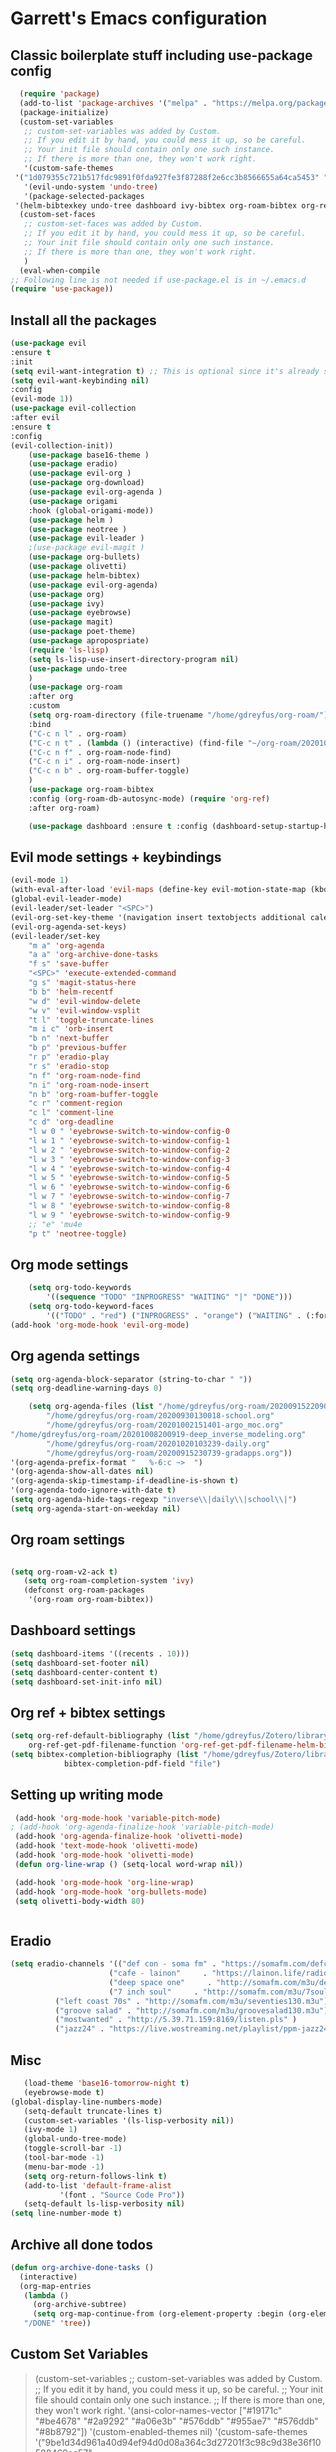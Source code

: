 * Garrett's Emacs configuration
** Classic boilerplate stuff including use-package config
 #+BEGIN_SRC emacs-lisp
      (require 'package)
      (add-to-list 'package-archives '("melpa" . "https://melpa.org/packages/"))
      (package-initialize)
      (custom-set-variables
       ;; custom-set-variables was added by Custom.
       ;; If you edit it by hand, you could mess it up, so be careful.
       ;; Your init file should contain only one such instance.
       ;; If there is more than one, they won't work right.
       '(custom-safe-themes
	 '("1d079355c721b517fdc9891f0fda927fe3f87288f2e6cc3b8566655a64ca5453" "34ed3e2fa4a1cb2ce7400c7f1a6c8f12931d8021435bad841fdc1192bd1cc7da" default))
       '(evil-undo-system 'undo-tree)
       '(package-selected-packages
	 '(helm-bibtexkey undo-tree dashboard ivy-bibtex org-roam-bibtex org-ref evil-magit base16-theme treemacs evil-org helm evil)))
      (custom-set-faces
       ;; custom-set-faces was added by Custom.
       ;; If you edit it by hand, you could mess it up, so be careful.
       ;; Your init file should contain only one such instance.
       ;; If there is more than one, they won't work right.
       )
      (eval-when-compile
	;; Following line is not needed if use-package.el is in ~/.emacs.d
	(require 'use-package))

 #+END_SRC  
** Install all the packages
 #+BEGIN_SRC emacs-lisp
   (use-package evil
   :ensure t
   :init
   (setq evil-want-integration t) ;; This is optional since it's already set to t by default.
   (setq evil-want-keybinding nil)
   :config
   (evil-mode 1))
   (use-package evil-collection
   :after evil
   :ensure t
   :config
   (evil-collection-init))
       (use-package base16-theme )
       (use-package eradio)
       (use-package evil-org )
       (use-package org-download)
       (use-package evil-org-agenda )
       (use-package origami 
	   :hook (global-origami-mode))
       (use-package helm )
       (use-package neotree )
       (use-package evil-leader )
       ;(use-package evil-magit )
       (use-package org-bullets)
       (use-package olivetti)
       (use-package helm-bibtex)
       (use-package evil-org-agenda)
       (use-package org)
       (use-package ivy)
       (use-package eyebrowse)
       (use-package magit)
       (use-package poet-theme)
       (use-package apropospriate)
       (require 'ls-lisp)
       (setq ls-lisp-use-insert-directory-program nil)
       (use-package undo-tree
       )
       (use-package org-roam
	   :after org
	   :custom
	   (setq org-roam-directory (file-truename "/home/gdreyfus/org-roam/"))
	   :bind
	   ("C-c n l" . org-roam)
	   ("C-c n t" . (lambda () (interactive) (find-file "~/org-roam/20201020103239-daily.org")))
	   ("C-c n f" . org-roam-node-find)
	   ("C-c n i" . org-roam-node-insert)
	   ("C-c n b" . org-roam-buffer-toggle)
	   )
       (use-package org-roam-bibtex
	   :config (org-roam-db-autosync-mode) (require 'org-ref)
	   :after org-roam)

       (use-package dashboard :ensure t :config (dashboard-setup-startup-hook))

 #+END_SRC
 
** Evil mode settings + keybindings
 #+BEGIN_SRC emacs-lisp
   (evil-mode 1)
   (with-eval-after-load 'evil-maps (define-key evil-motion-state-map (kbd "RET") nil))
   (global-evil-leader-mode)
   (evil-leader/set-leader "<SPC>")
   (evil-org-set-key-theme '(navigation insert textobjects additional calendar))
   (evil-org-agenda-set-keys)
   (evil-leader/set-key
	   "m a" 'org-agenda
	   "a a" 'org-archive-done-tasks
	   "f s" 'save-buffer
	   "<SPC>" 'execute-extended-command
	   "g s" 'magit-status-here
	   "b b" 'helm-recentf
	   "w d" 'evil-window-delete
	   "w v" 'evil-window-vsplit
	   "t l" 'toggle-truncate-lines
	   "m i c" 'orb-insert
	   "b n" 'next-buffer
	   "b p" 'previous-buffer
	   "r p" 'eradio-play
	   "r s" 'eradio-stop
	   "n f" 'org-roam-node-find
	   "n i" 'org-roam-node-insert
	   "n b" 'org-roam-buffer-toggle
	   "c r" 'comment-region
	   "c l" 'comment-line
	   "c d" 'org-deadline
	   "l w 0 " 'eyebrowse-switch-to-window-config-0
	   "l w 1 " 'eyebrowse-switch-to-window-config-1
	   "l w 2 " 'eyebrowse-switch-to-window-config-2
	   "l w 3 " 'eyebrowse-switch-to-window-config-3
	   "l w 4 " 'eyebrowse-switch-to-window-config-4
	   "l w 5 " 'eyebrowse-switch-to-window-config-5
	   "l w 6 " 'eyebrowse-switch-to-window-config-6
	   "l w 7 " 'eyebrowse-switch-to-window-config-7
	   "l w 8 " 'eyebrowse-switch-to-window-config-8
	   "l w 9 " 'eyebrowse-switch-to-window-config-9
	   ;; "e" 'mu4e
	   "p t" 'neotree-toggle)

 #+END_SRC
** Org mode settings
 #+BEGIN_SRC emacs-lisp
     (setq org-todo-keywords
	     '((sequence "TODO" "INPROGRESS" "WAITING" "|" "DONE")))
     (setq org-todo-keyword-faces
	     '(("TODO" . "red") ("INPROGRESS" . "orange") ("WAITING" . (:foreground "blue" :weight bold))))
 (add-hook 'org-mode-hook 'evil-org-mode)
 #+END_SRC
** Org agenda settings
 #+BEGIN_SRC emacs-lisp
	(setq org-agenda-block-separator (string-to-char " "))
	(setq org-deadline-warning-days 0)

    	(setq org-agenda-files (list "/home/gdreyfus/org-roam/20200915220906-topobaric.org"
    	    "/home/gdreyfus/org-roam/20200930130018-school.org" 
    	    "/home/gdreyfus/org-roam/20201002151401-argo_moc.org"
    "/home/gdreyfus/org-roam/20201008200919-deep_inverse_modeling.org"
    	    "/home/gdreyfus/org-roam/20201020103239-daily.org"
    	    "/home/gdreyfus/org-roam/20200915230739-gradapps.org"))
	'(org-agenda-prefix-format "   %-6:c ~>  ")
	'(org-agenda-show-all-dates nil)
	'(org-agenda-skip-timestamp-if-deadline-is-shown t)
	'(org-agenda-todo-ignore-with-date t)
	(setq org-agenda-hide-tags-regexp "inverse\\|daily\\|school\\|")
	(setq org-agenda-start-on-weekday nil)
 #+END_SRC

** Org roam settings
 #+BEGIN_SRC emacs-lisp

   (setq org-roam-v2-ack t)
      (setq org-roam-completion-system 'ivy)
      (defconst org-roam-packages
       '(org-roam org-roam-bibtex))
 #+END_SRC

** Dashboard settings
 #+BEGIN_SRC emacs-lisp
 (setq dashboard-items '((recents . 10)))
 (setq dashboard-set-footer nil)
 (setq dashboard-center-content t)
 (setq dashboard-set-init-info nil)
 #+END_SRC
** Org ref + bibtex settings
 #+BEGIN_SRC emacs-lisp
 (setq org-ref-default-bibliography (list "/home/gdreyfus/Zotero/library.bib")
     org-ref-get-pdf-filename-function 'org-ref-get-pdf-filename-helm-bibtex)
 (setq bibtex-completion-bibliography (list "/home/gdreyfus/Zotero/library.bib")
			 bibtex-completion-pdf-field "file")
 #+END_SRC
** Setting up writing mode
  #+BEGIN_SRC emacs-lisp
     (add-hook 'org-mode-hook 'variable-pitch-mode)
    ; (add-hook 'org-agenda-finalize-hook 'variable-pitch-mode)
     (add-hook 'org-agenda-finalize-hook 'olivetti-mode)
     (add-hook 'text-mode-hook 'olivetti-mode)
     (add-hook 'org-mode-hook 'olivetti-mode)
     (defun org-line-wrap () (setq-local word-wrap nil))

     (add-hook 'org-mode-hook 'org-line-wrap)
     (add-hook 'org-mode-hook 'org-bullets-mode)
     (setq olivetti-body-width 80)


  #+END_SRC
** Eradio
  #+BEGIN_SRC emacs-lisp
  (setq eradio-channels '(("def con - soma fm" . "https://somafm.com/defcon256.pls")
                        ("cafe - lainon"     . "https://lainon.life/radio/cafe.ogg.m3u")
                        ("deep space one"     . "http://somafm.com/m3u/deepspaceone130.m3u")
                        ("7 inch soul"     . "http://somafm.com/m3u/7soul130.m3u")
			("left coast 70s" . "http://somafm.com/m3u/seventies130.m3u")
			("groove salad" . "http://somafm.com/m3u/groovesalad130.m3u")
			("mostwanted" . "http://5.39.71.159:8169/listen.pls" )
			("jazz24" . "https://live.wostreaming.net/playlist/ppm-jazz24aac256-ibc1.m3u")))  
  #+END_SRC
** Misc
 #+BEGIN_SRC emacs-lisp
   (load-theme 'base16-tomorrow-night t)
   (eyebrowse-mode t)
(global-display-line-numbers-mode)
   (setq-default truncate-lines t)
   (custom-set-variables '(ls-lisp-verbosity nil))
   (ivy-mode 1)
   (global-undo-tree-mode)
   (toggle-scroll-bar -1)
   (tool-bar-mode -1)
   (menu-bar-mode -1)
   (setq org-return-follows-link t)
   (add-to-list 'default-frame-alist
	       '(font . "Source Code Pro"))
   (setq-default ls-lisp-verbosity nil)
(setq line-number-mode t) 
 #+END_SRC
# ** mu4e
#  #+BEGIN_SRC emacs-lisp
# 	   (require 'mu4e)
# 	(load-file "~/.emacs.d/lib/mu4e-thread-folding/mu4e-thread-folding.el")
# 	(define-key mu4e-headers-mode-map (kbd "<tab>")     'mu4e-headers-toggle-thread-folding)
# 	(define-key mu4e-headers-mode-map (kbd "<backtab>")     'mu4e-headers-fold-all)
# 	   ;; use mu4e for e-mail in emacs
# 	   (setq mail-user-agent 'mu4e-user-agent)

# 	   (setq mu4e-drafts-folder "/[Gmail].Drafts")
# 	   (setq mu4e-sent-folder   "/[Gmail].Sent Mail")
# 	   (setq mu4e-trash-folder  "/[Gmail].Trash")

# 	   (setq mu4e-update-interval 120)
# 	   ;; don't save message to Sent Messages, Gmail/IMAP takes care of this
# 	   (setq mu4e-sent-messages-behavior 'delete)

# 	   ;; (See the documentation for `mu4e-sent-messages-behavior' if you have
# 	   ;; additional non-Gmail addresses and want assign them different
# 	   ;; behavior.)

# 	   ;; setup some handy shortcuts
# 	   ;; you can quickly switch to your Inbox -- press ``ji''
# 	   ;; then, when you want archive some messages, move them to
# 	   ;; the 'All Mail' folder by pressing ``ma''.

# 	   (setq mu4e-maildir-shortcuts
# 	       '( (:maildir "/INBOX"              :key ?i)
# 		  (:maildir "/[Gmail].Sent Mail"  :key ?s)
# 		  (:maildir "/[Gmail].Trash"      :key ?t)
# 		  (:maildir "/[Gmail].Archive"      :key ?r)
# 		  (:maildir "/[Gmail].All Mail"   :key ?a)))

# 	   ;; allow for updating mail using 'U' in the main view:
# 	   (setq mu4e-get-mail-command "offlineimap")

# 	   ;; something about ourselves
# 	   (setq
# 	      user-mail-address "garrettdreyfus@gmail.com"
# 	      user-full-name  "Garrett Finucane"
# 	      mu4e-compose-signature
# 	       (concat
# 		 ""
# 		 ""))

# 	   ;; sending mail -- replace USERNAME with your gmail username
# 	   ;; also, make sure the gnutls command line utils are installed
# 	   ;; package 'gnutls-bin' in Debian/Ubuntu

# 	   (require 'smtpmail)
# 	   (setq message-send-mail-function 'smtpmail-send-it
# 	      starttls-use-gnutls t
# 	      smtpmail-starttls-credentials '(("smtp.gmail.com" 587 nil nil))
# 	      smtpmail-auth-credentials
# 		'(("smtp.gmail.com" 587 "garrettdreyfus@gmail.com" nil))
# 	      smtpmail-default-smtp-server "smtp.gmail.com"
# 	      smtpmail-smtp-server "smtp.gmail.com"
# 	      smtpmail-smtp-service 587)

# 	   ;; alternatively, for emacs-24 you can use:
# 	   ;;(setq message-send-mail-function 'smtpmail-send-it
# 	   ;;     smtpmail-stream-type 'starttls
# 	   ;;     smtpmail-default-smtp-server "smtp.gmail.com"
# 	   ;;     smtpmail-smtp-server "smtp.gmail.com"
# 	   ;;     smtpmail-smtp-service 587)

# 	   ;; don't keep message buffers around
# 	   (setq message-kill-buffer-on-exit t)
#    (setq mail-user-agent 'mu4e-user-agent)
#       (require 'org-msg)
#       (setq org-msg-options "html-postamble:nil H:5 num:nil ^:{} toc:nil author:nil email:nil \\n:t"
# 	     org-msg-startup "hidestars indent inlineimages")

#  #+END_SRC
** Archive all done todos
#+BEGIN_SRC emacs-lisp
(defun org-archive-done-tasks ()
  (interactive)
  (org-map-entries
   (lambda ()
     (org-archive-subtree)
     (setq org-map-continue-from (org-element-property :begin (org-element-at-point))))
   "/DONE" 'tree))
#+END_SRC
** Custom Set Variables
#+BEGIN_QUOTE
(custom-set-variables
 ;; custom-set-variables was added by Custom.
 ;; If you edit it by hand, you could mess it up, so be careful.
 ;; Your init file should contain only one such instance.
 ;; If there is more than one, they won't work right.
 '(ansi-color-names-vector
   ["#19171c" "#be4678" "#2a9292" "#a06e3b" "#576ddb" "#955ae7" "#576ddb" "#8b8792"])
 '(custom-enabled-themes nil)
 '(custom-safe-themes
   '("9be1d34d961a40d94ef94d0d08a364c3d27201f3c98c9d38e36f10588469ea57" "cea3ec09c821b7eaf235882e6555c3ffa2fd23de92459751e18f26ad035d2142" "3de3f36a398d2c8a4796360bfce1fa515292e9f76b655bb9a377289a6a80a132" "bf798e9e8ff00d4bf2512597f36e5a135ce48e477ce88a0764cfb5d8104e8163" "36ca8f60565af20ef4f30783aa16a26d96c02df7b4e54e9900a5138fb33808da" "fec45178b55ad0258c5f68f61c9c8fd1a47d73b08fb7a51c15558d42c376083d" "fede08d0f23fc0612a8354e0cf800c9ecae47ec8f32c5f29da841fe090dfc450" "36746ad57649893434c443567cb3831828df33232a7790d232df6f5908263692" "31e9b1ab4e6ccb742b3b5395287760a0adbfc8a7b86c2eda4555c8080a9338d9" "69e7e7069edb56f9ed08c28ccf0db7af8f30134cab6415d5cf38ec5967348a3c" "a85e40c7d2df4a5e993742929dfd903899b66a667547f740872797198778d7b5" "60e09d2e58343186a59d9ed52a9b13d822a174b33f20bdc1d4abb86e6b17f45b" "732ccca2e9170bcfd4ee5070159923f0c811e52b019106b1fc5eaa043dff4030" "0961d780bd14561c505986166d167606239af3e2c3117265c9377e9b8204bf96" "a61109d38200252de49997a49d84045c726fa8d0f4dd637fce0b8affaa5c8620" "c614d2423075491e6b7f38a4b7ea1c68f31764b9b815e35c9741e9490119efc0" "1d079355c721b517fdc9891f0fda927fe3f87288f2e6cc3b8566655a64ca5453" "34ed3e2fa4a1cb2ce7400c7f1a6c8f12931d8021435bad841fdc1192bd1cc7da" default))
 '(evil-undo-system 'undo-tree)
 '(orb-insert-interface 'helm-bibtex)
 '(org-agenda-window-setup 'current-window)
 '(org-file-apps
   '((auto-mode . emacs)
     ("\\.mm\\'" . default)
     ("\\.x?html?\\'" . default)
     ("\\.pdf\\'" . "evince %s")))
 '(org-format-latex-options
   '(:foreground default :background default :scale 1.6 :html-foreground "Black" :html-background "Transparent" :html-scale 1.0 :matchers
		 ("begin" "$1" "$" "$$" "\\(" "\\[")))
 '(org-publish-project-alist '((publishing-directory . "~/org-roam/exports/")))
 '(package-selected-packages
   '(eyebrowse centaur-tabs cl-libify yasnippet-classic-snippets minimap vterm ample-theme eradio swiper-helm helm-bibtexkey undo-tree dashboard ivy-bibtex org-roam-bibtex org-ref evil-magit base16-theme treemacs projectile evil-org helm evil))
 '(projectile-mode t nil (projectile))
 '(tramp-password-prompt-regexp
   "^.*\\(\\(?:adgangskode\\|contrase\\(?:\\(?:ny\\|\303\261\\)a\\)\\|geslo\\|h\\(?:\\(?:as\305\202\\|esl\\)o\\)\\|iphasiwedi\\|Token\\|jelsz\303\263\\|l\\(?:ozinka\\|\303\266senord\\)\\|m\\(?:ot de passe\\|\341\272\255t kh\341\272\251u\\)\\|p\\(?:a\\(?:rola\\|s\\(?:ahitza\\|s\\(?: phrase\\|code\\|ord\\|phrase\\|wor[dt]\\)\\|vorto\\)\\)\\|in\\)\\|s\\(?:alasana\\|enha\\|lapta\305\276odis\\)\\|wachtwoord\\|\320\273\320\276\320\267\320\270\320\275\320\272\320\260\\|\320\277\320\260\321\200\320\276\320\273\321\214\\|\327\241\327\241\327\236\327\224\\|\331\203\331\204\331\205\330\251 \330\247\331\204\330\263\330\261\\|\340\244\227\340\245\201\340\244\252\340\245\215\340\244\244\340\244\266\340\244\254\340\245\215\340\244\246\\|\340\244\266\340\244\254\340\245\215\340\244\246\340\244\225\340\245\202\340\244\237\\|\340\246\227\340\247\201\340\246\252\340\247\215\340\246\244\340\246\266\340\246\254\340\247\215\340\246\246\\|\340\246\252\340\246\276\340\246\270\340\246\223\340\247\237\340\246\276\340\246\260\340\247\215\340\246\241\\|\340\250\252\340\250\276\340\250\270\340\250\265\340\250\260\340\250\241\\|\340\252\252\340\252\276\340\252\270\340\252\265\340\252\260\340\253\215\340\252\241\\|\340\254\252\340\255\215\340\254\260\340\254\254\340\255\207\340\254\266 \340\254\270\340\254\231\340\255\215\340\254\225\340\255\207\340\254\244\\|\340\256\225\340\256\237\340\256\265\340\257\201\340\256\232\340\257\215\340\256\232\340\257\212\340\256\262\340\257\215\\|\340\260\270\340\260\202\340\260\225\340\261\207\340\260\244\340\260\252\340\260\246\340\260\256\340\261\201\\|\340\262\227\340\263\201\340\262\252\340\263\215\340\262\244\340\262\252\340\262\246\\|\340\264\205\340\264\237\340\264\257\340\264\276\340\264\263\340\264\265\340\264\276\340\264\225\340\265\215\340\264\225\340\265\215\\|\340\266\273\340\267\204\340\267\203\340\267\212\340\266\264\340\266\257\340\266\272\\|\341\236\226\341\236\266\341\236\200\341\237\222\341\236\231\341\236\237\341\236\230\341\237\222\341\236\204\341\236\266\341\236\217\341\237\213\\|\343\203\221\343\202\271\343\203\257\343\203\274\343\203\211\\|\345\257\206[\347\240\201\347\242\274]\\|\354\225\224\355\230\270\\)\\).*: ? *"))
(custom-set-faces
 ;; custom-set-faces was added by Custom.
 ;; If you edit it by hand, you could mess it up, so be careful.
 ;; Your init file should contain only one such instance.
 ;; If there is more than one, they won't work right.
 '(org-document-title ((t (:foreground "midnight blue" :weight bold :height 1.6))))
 '(org-level-1 ((t (:inherit outline-1 :weight semi-bold :height 1))))
 '(org-scheduled ((t (:foreground "dark orange"))))
 '(variable-pitch ((t (:family "Source Serif Pro")))))
#+END_QUOTE

